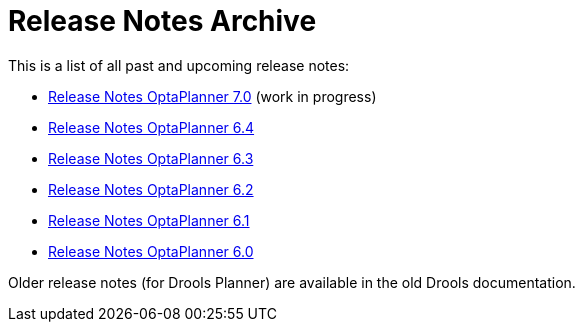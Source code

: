 = Release Notes Archive
:awestruct-description: A list of all release notes for each OptaPlanner version.
:awestruct-layout: normalBase
:awestruct-priority: 0.1
:showtitle:

This is a list of all past and upcoming release notes:

* link:releaseNotes7.0.html[Release Notes OptaPlanner 7.0] (work in progress)
* link:releaseNotes6.4.html[Release Notes OptaPlanner 6.4]
* link:releaseNotes6.3.html[Release Notes OptaPlanner 6.3]
* link:releaseNotes6.2.html[Release Notes OptaPlanner 6.2]
* link:releaseNotes6.1.html[Release Notes OptaPlanner 6.1]
* link:releaseNotes6.0.html[Release Notes OptaPlanner 6.0]

Older release notes (for Drools Planner) are available in the old Drools documentation.
